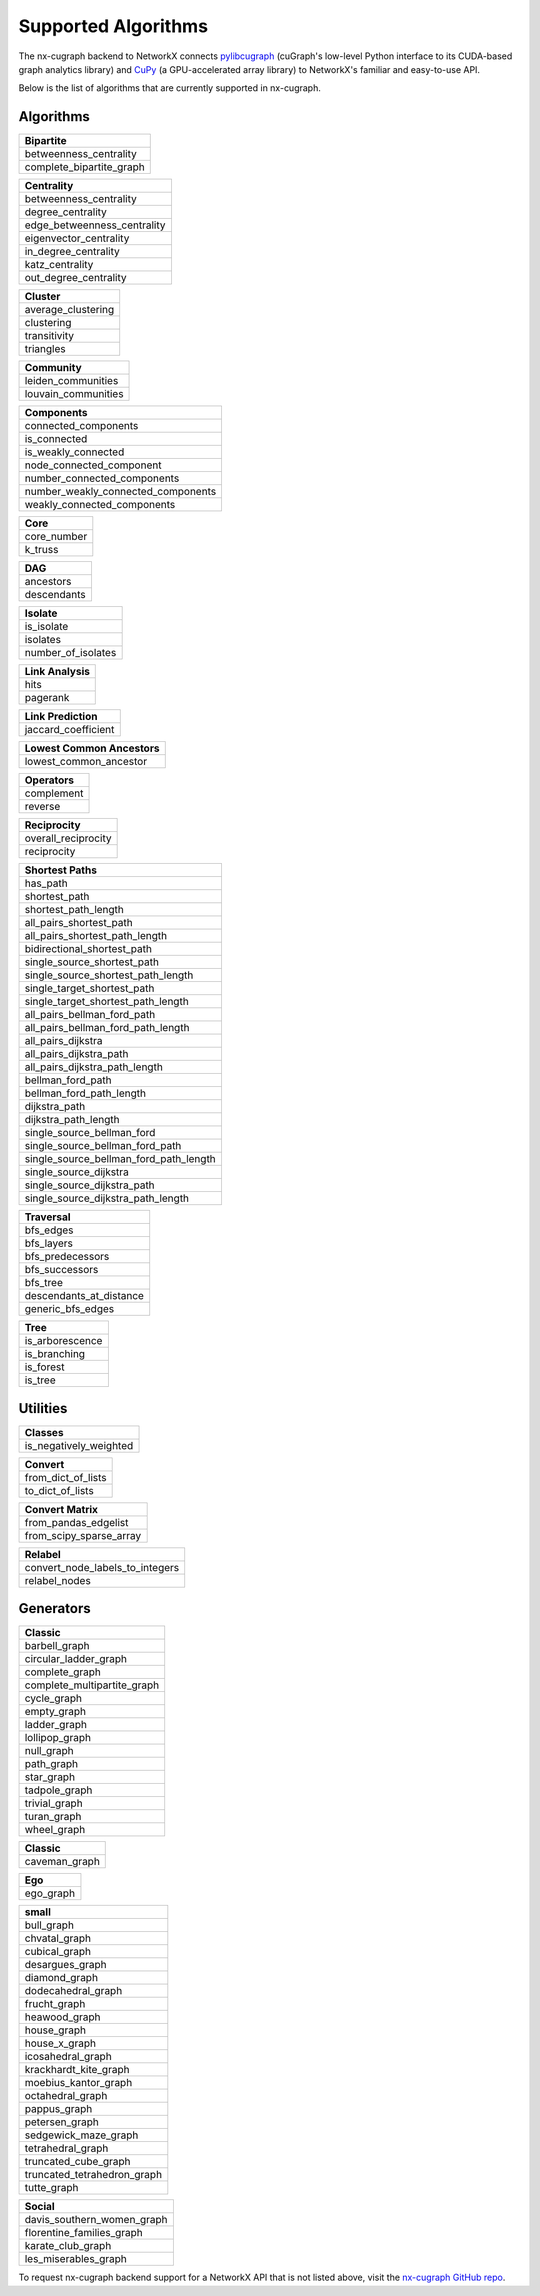Supported Algorithms
=====================

The nx-cugraph backend to NetworkX connects
`pylibcugraph <https://github.com/rapidsai/cugraph/blob/HEAD/readme_pages/pylibcugraph.md>`_ (cuGraph's low-level Python
interface to its CUDA-based graph analytics library) and
`CuPy <https://cupy.dev/>`_ (a GPU-accelerated array library) to NetworkX's
familiar and easy-to-use API.

Below is the list of algorithms that are currently supported in nx-cugraph.


Algorithms
----------

+--------------------------+
| **Bipartite**            |
+==========================+
| betweenness_centrality   |
+--------------------------+
| complete_bipartite_graph |
+--------------------------+

+-----------------------------+
| **Centrality**              |
+=============================+
| betweenness_centrality      |
+-----------------------------+
| degree_centrality           |
+-----------------------------+
| edge_betweenness_centrality |
+-----------------------------+
| eigenvector_centrality      |
+-----------------------------+
| in_degree_centrality        |
+-----------------------------+
| katz_centrality             |
+-----------------------------+
| out_degree_centrality       |
+-----------------------------+

+---------------------+
| **Cluster**         |
+=====================+
| average_clustering  |
+---------------------+
| clustering          |
+---------------------+
| transitivity        |
+---------------------+
| triangles           |
+---------------------+

+--------------------------+
| **Community**            |
+==========================+
| leiden_communities       |
+--------------------------+
| louvain_communities      |
+--------------------------+

+------------------------------------+
| **Components**                     |
+====================================+
| connected_components               |
+------------------------------------+
| is_connected                       |
+------------------------------------+
| is_weakly_connected                |
+------------------------------------+
| node_connected_component           |
+------------------------------------+
| number_connected_components        |
+------------------------------------+
| number_weakly_connected_components |
+------------------------------------+
| weakly_connected_components        |
+------------------------------------+

+-------------+
| **Core**    |
+=============+
| core_number |
+-------------+
| k_truss     |
+-------------+

+-------------+
| **DAG**     |
+=============+
| ancestors   |
+-------------+
| descendants |
+-------------+

+--------------------+
| **Isolate**        |
+====================+
| is_isolate         |
+--------------------+
| isolates           |
+--------------------+
| number_of_isolates |
+--------------------+

+-------------------+
| **Link Analysis** |
+===================+
| hits              |
+-------------------+
| pagerank          |
+-------------------+

+---------------------+
| **Link Prediction** |
+=====================+
| jaccard_coefficient |
+---------------------+

+-----------------------------+
| **Lowest Common Ancestors** |
+=============================+
| lowest_common_ancestor      |
+-----------------------------+

+----------------+
| **Operators**  |
+================+
| complement     |
+----------------+
| reverse        |
+----------------+

+----------------------+
| **Reciprocity**      |
+======================+
| overall_reciprocity  |
+----------------------+
| reciprocity          |
+----------------------+

+---------------------------------------+
| **Shortest Paths**                    |
+=======================================+
| has_path                              |
+---------------------------------------+
| shortest_path                         |
+---------------------------------------+
| shortest_path_length                  |
+---------------------------------------+
| all_pairs_shortest_path               |
+---------------------------------------+
| all_pairs_shortest_path_length        |
+---------------------------------------+
| bidirectional_shortest_path           |
+---------------------------------------+
| single_source_shortest_path           |
+---------------------------------------+
| single_source_shortest_path_length    |
+---------------------------------------+
| single_target_shortest_path           |
+---------------------------------------+
| single_target_shortest_path_length    |
+---------------------------------------+
| all_pairs_bellman_ford_path           |
+---------------------------------------+
| all_pairs_bellman_ford_path_length    |
+---------------------------------------+
| all_pairs_dijkstra                    |
+---------------------------------------+
| all_pairs_dijkstra_path               |
+---------------------------------------+
| all_pairs_dijkstra_path_length        |
+---------------------------------------+
| bellman_ford_path                     |
+---------------------------------------+
| bellman_ford_path_length              |
+---------------------------------------+
| dijkstra_path                         |
+---------------------------------------+
| dijkstra_path_length                  |
+---------------------------------------+
| single_source_bellman_ford            |
+---------------------------------------+
| single_source_bellman_ford_path       |
+---------------------------------------+
| single_source_bellman_ford_path_length|
+---------------------------------------+
| single_source_dijkstra                |
+---------------------------------------+
| single_source_dijkstra_path           |
+---------------------------------------+
| single_source_dijkstra_path_length    |
+---------------------------------------+

+---------------------------+
| **Traversal**             |
+===========================+
| bfs_edges                 |
+---------------------------+
| bfs_layers                |
+---------------------------+
| bfs_predecessors          |
+---------------------------+
| bfs_successors            |
+---------------------------+
| bfs_tree                  |
+---------------------------+
| descendants_at_distance   |
+---------------------------+
| generic_bfs_edges         |
+---------------------------+

+---------------------+
| **Tree**            |
+=====================+
| is_arborescence     |
+---------------------+
| is_branching        |
+---------------------+
| is_forest           |
+---------------------+
| is_tree             |
+---------------------+


Utilities
-------

+-------------------------+
| **Classes**             |
+=========================+
| is_negatively_weighted  |
+-------------------------+

+----------------------+
| **Convert**          |
+======================+
| from_dict_of_lists   |
+----------------------+
| to_dict_of_lists     |
+----------------------+

+--------------------------+
| **Convert Matrix**       |
+==========================+
| from_pandas_edgelist     |
+--------------------------+
| from_scipy_sparse_array  |
+--------------------------+

+-----------------------------------+
| **Relabel**                       |
+===================================+
| convert_node_labels_to_integers   |
+-----------------------------------+
| relabel_nodes                     |
+-----------------------------------+

Generators
------------

+-------------------------------+
| **Classic**                   |
+===============================+
| barbell_graph                 |
+-------------------------------+
| circular_ladder_graph         |
+-------------------------------+
| complete_graph                |
+-------------------------------+
| complete_multipartite_graph   |
+-------------------------------+
| cycle_graph                   |
+-------------------------------+
| empty_graph                   |
+-------------------------------+
| ladder_graph                  |
+-------------------------------+
| lollipop_graph                |
+-------------------------------+
| null_graph                    |
+-------------------------------+
| path_graph                    |
+-------------------------------+
| star_graph                    |
+-------------------------------+
| tadpole_graph                 |
+-------------------------------+
| trivial_graph                 |
+-------------------------------+
| turan_graph                   |
+-------------------------------+
| wheel_graph                   |
+-------------------------------+

+-----------------+
| **Classic**     |
+=================+
| caveman_graph   |
+-----------------+

+------------+
| **Ego**    |
+============+
| ego_graph  |
+------------+

+------------------------------+
| **small**                    |
+==============================+
| bull_graph                   |
+------------------------------+
| chvatal_graph                |
+------------------------------+
| cubical_graph                |
+------------------------------+
| desargues_graph              |
+------------------------------+
| diamond_graph                |
+------------------------------+
| dodecahedral_graph           |
+------------------------------+
| frucht_graph                 |
+------------------------------+
| heawood_graph                |
+------------------------------+
| house_graph                  |
+------------------------------+
| house_x_graph                |
+------------------------------+
| icosahedral_graph            |
+------------------------------+
| krackhardt_kite_graph        |
+------------------------------+
| moebius_kantor_graph         |
+------------------------------+
| octahedral_graph             |
+------------------------------+
| pappus_graph                 |
+------------------------------+
| petersen_graph               |
+------------------------------+
| sedgewick_maze_graph         |
+------------------------------+
| tetrahedral_graph            |
+------------------------------+
| truncated_cube_graph         |
+------------------------------+
| truncated_tetrahedron_graph  |
+------------------------------+
| tutte_graph                  |
+------------------------------+

+-------------------------------+
| **Social**                    |
+===============================+
| davis_southern_women_graph    |
+-------------------------------+
| florentine_families_graph     |
+-------------------------------+
| karate_club_graph             |
+-------------------------------+
| les_miserables_graph          |
+-------------------------------+


To request nx-cugraph backend support for a NetworkX API that is not listed above, visit the `nx-cugraph GitHub repo <https://github.com/rapidsai/nx-cugraph>`_.
